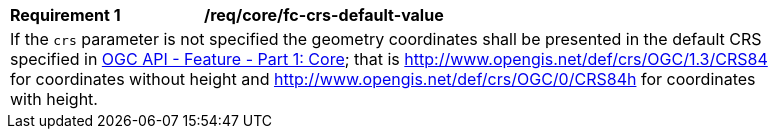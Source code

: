 [[req_crs-fc-crs-default-value]]
[width="90%",cols="2,6a"]
|===
|*Requirement {counter:req-id}* |*/req/core/fc-crs-default-value* +
2+|If the `crs` parameter is not specified the geometry coordinates shall be
presented in the default CRS specified in <<OAFeat-1,OGC API - Feature -
Part 1: Core>>; that is 
http://www.opengis.net/def/crs/OGC/1.3/CRS84 for coordinates without height and
http://www.opengis.net/def/crs/OGC/0/CRS84h for coordinates with height.
|===

